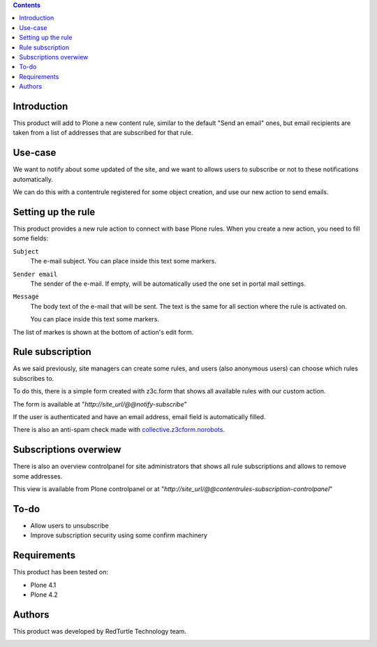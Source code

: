 .. contents::

Introduction
============

This product will add to Plone a new content rule, similar to the default "Send an email" ones, but email recipients are taken from a list of addresses that are subscribed for that rule.

Use-case
========

We want to notify about some updated of the site, and we want to allows users to subscribe or not to these notifications automatically.

We can do this with a contentrule registered for some object creation, and use our new action to send emails.

Setting up the rule
===================

This product provides a new rule action to connect with base Plone rules. When you create a new action, you need to fill some fields:

``Subject``
    The e-mail subject. You can place inside this text some markers.
``Sender email``
    The sender of the e-mail. If empty, will be automatically used the one set in portal mail settings.

``Message``
    The body text of the e-mail that will be sent. The text is the same for all section where
    the rule is activated on.
    
    You can place inside this text some markers.

The list of markes is shown at the bottom of action's edit form.

Rule subscription
=================
As we said previously, site managers can create some rules, and users (also anonymous users) can choose which rules subscribes to.

To do this, there is a simple form created with z3c.form that shows all available rules with our custom action.

The form is available at "*http://site_url/@@notify-subscribe*"

.. image:: http://blog.redturtle.it/pypi-images/collective.contentrules.subscription/subscribe_rules.png/

If the user is authenticated and have an email address, email field is automatically filled.

There is also an anti-spam check made with `collective.z3cform.norobots <https://pypi.python.org/pypi/collective.z3cform.norobots>`_.

Subscriptions overwiew
======================

There is also an overview controlpanel for site administrators that shows all rule subscriptions and allows to remove some addresses.

This view is available from Plone controlpanel or at "*http://site_url/@@contentrules-subscription-controlpanel*"

.. image:: http://blog.redturtle.it/pypi-images/collective.contentrules.subscription/rules_controlpanel.png

To-do
=====
* Allow users to unsubscribe
* Improve subscription security using some confirm machinery

Requirements
============

This product has been tested on:

* Plone 4.1
* Plone 4.2

Authors
=======

This product was developed by RedTurtle Technology team.

.. image:: http://www.redturtle.it/redturtle_banner.png
   :alt: RedTurtle Technology Site
   :target: http://www.redturtle.it/